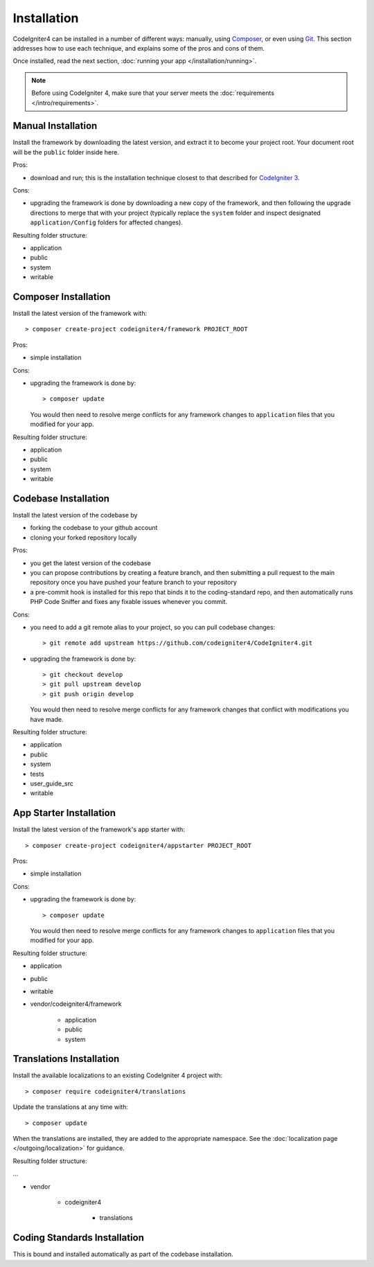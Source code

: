 ############
Installation
############

CodeIgniter4 can be installed in a number of different ways: manually, 
using `Composer <https://getcomposer.org>`_, or even using 
`Git <https://git-scm.com/>`_. This section addresses how to use
each technique, and explains some of the pros and cons of them.

Once installed, read the next section, :doc:`running your app </installation/running>`.

.. note:: Before using CodeIgniter 4, make sure that your server meets the
          :doc:`requirements </intro/requirements>`.

Manual Installation
============================================================

Install the framework by downloading the latest version,
and extract it to become your project root. Your document
root will be the ``public`` folder inside here.

Pros:

- download and run; this is the installation technique
  closest to that described for `CodeIgniter 3 <https://www.codeigniter.com/user_guide/installation/index.html>`_.

Cons:

- upgrading the framework is done by downloading a new copy
  of the framework, and then following the upgrade
  directions to merge that with your project (typically
  replace the ``system`` folder and inspect designated
  ``application/Config`` folders for affected changes).

Resulting folder structure:

- application
- public
- system
- writable

Composer Installation
============================================================

Install the latest version of the framework with::

    > composer create-project codeigniter4/framework PROJECT_ROOT

Pros:

- simple installation

Cons:

- upgrading the framework is done by::

        > composer update

  You would then need to resolve merge conflicts for any framework
  changes to ``application`` files that you modified for your app.

Resulting folder structure:

- application
- public
- system
- writable


Codebase Installation
============================================================

Install the latest version of the codebase by

- forking the codebase to your github account
- cloning your forked repository locally

Pros:

- you get the latest version of the codebase
- you can propose contributions by creating a feature branch, and then
  submitting a pull request to the main repository once you have
  pushed your feature branch to your repository
- a pre-commit hook is installed for this repo that binds it to the
  coding-standard repo, and then automatically runs
  PHP Code Sniffer and fixes any fixable issues whenever you commit.

Cons:

- you need to add a git remote alias to your project, so you can
  pull codebase changes::

        > git remote add upstream https://github.com/codeigniter4/CodeIgniter4.git

- upgrading the framework is done by::

        > git checkout develop
        > git pull upstream develop
        > git push origin develop

  You would then need to resolve merge conflicts for any framework
  changes that conflict with modifications you have made.

Resulting folder structure:

- application
- public
- system
- tests
- user_guide_src
- writable

App Starter Installation
============================================================

Install the latest version of the framework's app starter with::

    > composer create-project codeigniter4/appstarter PROJECT_ROOT

Pros:

- simple installation

Cons:

- upgrading the framework is done by::

        > composer update

  You would then need to resolve merge conflicts for any framework
  changes to ``application`` files that you modified for your app.

Resulting folder structure:

- application
- public
- writable
- vendor/codeigniter4/framework

    - application
    - public
    - system

Translations Installation
============================================================

Install the available localizations to an existing CodeIgniter 4
project with::

    > composer require codeigniter4/translations

Update the translations at any time with::

    > composer update

When the translations are installed, they are added to the appropriate namespace.
See the :doc:`localization page </outgoing/localization>`
for guidance.

Resulting folder structure:

...

- vendor

    - codeigniter4

        - translations

Coding Standards Installation
============================================================

This is bound and installed automatically as part of the 
codebase installation.
